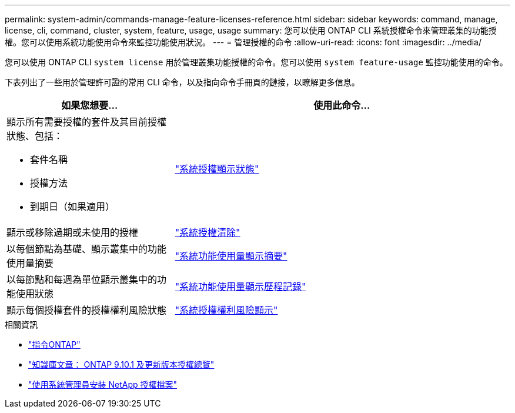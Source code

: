 ---
permalink: system-admin/commands-manage-feature-licenses-reference.html 
sidebar: sidebar 
keywords: command, manage, license, cli, command, cluster, system, feature, usage, usage 
summary: 您可以使用 ONTAP CLI 系統授權命令來管理叢集的功能授權。您可以使用系統功能使用命令來監控功能使用狀況。 
---
= 管理授權的命令
:allow-uri-read: 
:icons: font
:imagesdir: ../media/


[role="lead"]
您可以使用 ONTAP CLI `system license` 用於管理叢集功能授權的命令。您可以使用 `system feature-usage` 監控功能使用的命令。

下表列出了一些用於管理許可證的常用 CLI 命令，以及指向命令手冊頁的鏈接，以瞭解更多信息。

[cols="2,4"]
|===
| 如果您想要... | 使用此命令... 


 a| 
顯示所有需要授權的套件及其目前授權狀態、包括：

* 套件名稱
* 授權方法
* 到期日（如果適用）

 a| 
link:https://docs.netapp.com/us-en/ontap-cli/system-license-show-status.html["系統授權顯示狀態"]



 a| 
顯示或移除過期或未使用的授權
 a| 
link:https://docs.netapp.com/us-en/ontap-cli/system-license-clean-up.html["系統授權清除"]



 a| 
以每個節點為基礎、顯示叢集中的功能使用量摘要
 a| 
https://docs.netapp.com/us-en/ontap-cli/system-feature-usage-show-summary.html["系統功能使用量顯示摘要"]



 a| 
以每節點和每週為單位顯示叢集中的功能使用狀態
 a| 
https://docs.netapp.com/us-en/ontap-cli/system-feature-usage-show-history.html["系統功能使用量顯示歷程記錄"]



 a| 
顯示每個授權套件的授權權利風險狀態
 a| 
https://docs.netapp.com/us-en/ontap-cli/system-license-entitlement-risk-show.html["系統授權權利風險顯示"]

|===
.相關資訊
* link:https://docs.netapp.com/us-en/ontap-cli/["指令ONTAP"^]
* link:https://kb.netapp.com/onprem/ontap/os/ONTAP_9.10.1_and_later_licensing_overview["知識庫文章： ONTAP 9.10.1 及更新版本授權總覽"^]
* link:install-license-task.html["使用系統管理員安裝 NetApp 授權檔案"]

